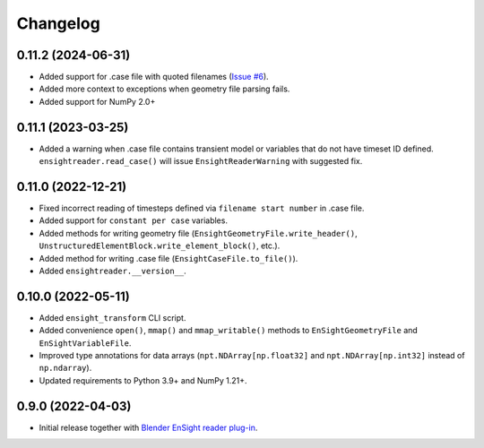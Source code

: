 Changelog
=========

0.11.2 (2024-06-31)
-------------------

- Added support for .case file with quoted filenames (`Issue #6 <https://github.com/tkarabela/ensight-reader/issues/6>`_).
- Added more context to exceptions when geometry file parsing fails.
- Added support for NumPy 2.0+

0.11.1 (2023-03-25)
-------------------

- Added a warning when .case file contains transient model or variables that do not have timeset ID defined.
  ``ensightreader.read_case()`` will issue ``EnsightReaderWarning`` with suggested fix.

0.11.0 (2022-12-21)
-------------------

- Fixed incorrect reading of timesteps defined via ``filename start number`` in .case file.
- Added support for ``constant per case`` variables.
- Added methods for writing geometry file (``EnsightGeometryFile.write_header()``, ``UnstructuredElementBlock.write_element_block()``, etc.).
- Added method for writing .case file (``EnsightCaseFile.to_file()``).
- Added ``ensightreader.__version__``.

0.10.0 (2022-05-11)
-------------------

- Added ``ensight_transform`` CLI script.
- Added convenience ``open()``, ``mmap()`` and ``mmap_writable()`` methods to ``EnSightGeometryFile`` and ``EnSightVariableFile``.
- Improved type annotations for data arrays (``npt.NDArray[np.float32]`` and ``npt.NDArray[np.int32]`` instead of ``np.ndarray``).
- Updated requirements to Python 3.9+ and NumPy 1.21+.

0.9.0 (2022-04-03)
------------------

- Initial release together with `Blender EnSight reader plug-in <https://github.com/tkarabela/blender-ensight-reader>`_.
